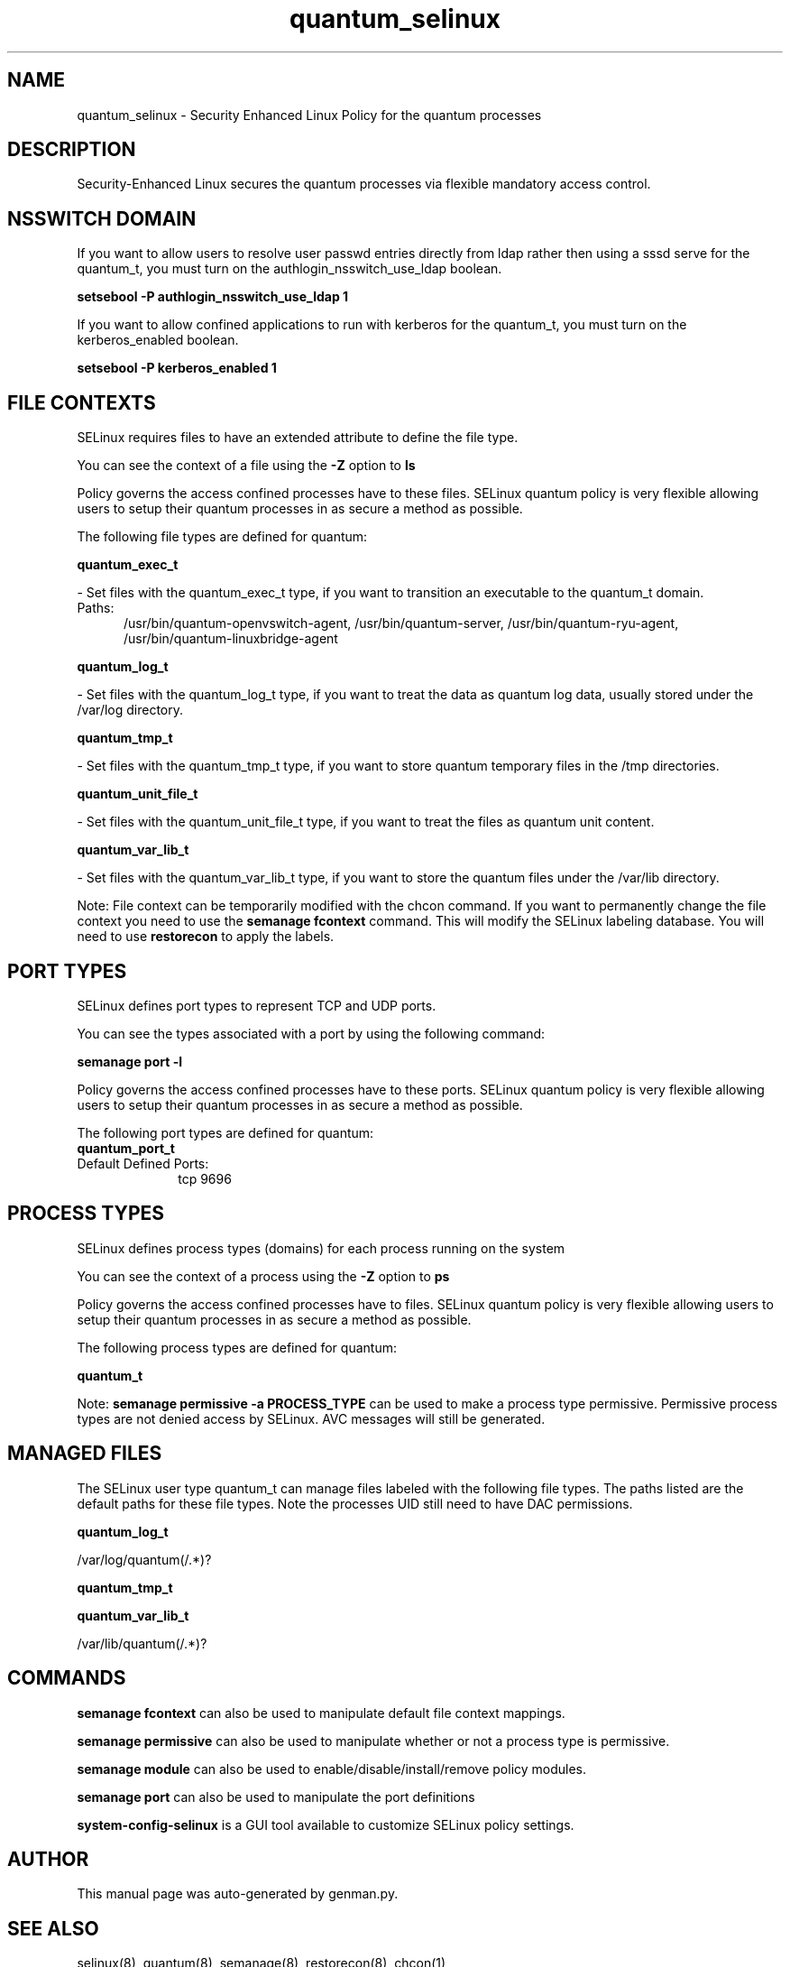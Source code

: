 .TH  "quantum_selinux"  "8"  "quantum" "dwalsh@redhat.com" "quantum SELinux Policy documentation"
.SH "NAME"
quantum_selinux \- Security Enhanced Linux Policy for the quantum processes
.SH "DESCRIPTION"

Security-Enhanced Linux secures the quantum processes via flexible mandatory access
control.  

.SH NSSWITCH DOMAIN

.PP
If you want to allow users to resolve user passwd entries directly from ldap rather then using a sssd serve for the quantum_t, you must turn on the authlogin_nsswitch_use_ldap boolean.

.EX
.B setsebool -P authlogin_nsswitch_use_ldap 1
.EE

.PP
If you want to allow confined applications to run with kerberos for the quantum_t, you must turn on the kerberos_enabled boolean.

.EX
.B setsebool -P kerberos_enabled 1
.EE

.SH FILE CONTEXTS
SELinux requires files to have an extended attribute to define the file type. 
.PP
You can see the context of a file using the \fB\-Z\fP option to \fBls\bP
.PP
Policy governs the access confined processes have to these files. 
SELinux quantum policy is very flexible allowing users to setup their quantum processes in as secure a method as possible.
.PP 
The following file types are defined for quantum:


.EX
.PP
.B quantum_exec_t 
.EE

- Set files with the quantum_exec_t type, if you want to transition an executable to the quantum_t domain.

.br
.TP 5
Paths: 
/usr/bin/quantum-openvswitch-agent, /usr/bin/quantum-server, /usr/bin/quantum-ryu-agent, /usr/bin/quantum-linuxbridge-agent

.EX
.PP
.B quantum_log_t 
.EE

- Set files with the quantum_log_t type, if you want to treat the data as quantum log data, usually stored under the /var/log directory.


.EX
.PP
.B quantum_tmp_t 
.EE

- Set files with the quantum_tmp_t type, if you want to store quantum temporary files in the /tmp directories.


.EX
.PP
.B quantum_unit_file_t 
.EE

- Set files with the quantum_unit_file_t type, if you want to treat the files as quantum unit content.


.EX
.PP
.B quantum_var_lib_t 
.EE

- Set files with the quantum_var_lib_t type, if you want to store the quantum files under the /var/lib directory.


.PP
Note: File context can be temporarily modified with the chcon command.  If you want to permanently change the file context you need to use the 
.B semanage fcontext 
command.  This will modify the SELinux labeling database.  You will need to use
.B restorecon
to apply the labels.

.SH PORT TYPES
SELinux defines port types to represent TCP and UDP ports. 
.PP
You can see the types associated with a port by using the following command: 

.B semanage port -l

.PP
Policy governs the access confined processes have to these ports. 
SELinux quantum policy is very flexible allowing users to setup their quantum processes in as secure a method as possible.
.PP 
The following port types are defined for quantum:

.EX
.TP 5
.B quantum_port_t 
.TP 10
.EE


Default Defined Ports:
tcp 9696
.EE
.SH PROCESS TYPES
SELinux defines process types (domains) for each process running on the system
.PP
You can see the context of a process using the \fB\-Z\fP option to \fBps\bP
.PP
Policy governs the access confined processes have to files. 
SELinux quantum policy is very flexible allowing users to setup their quantum processes in as secure a method as possible.
.PP 
The following process types are defined for quantum:

.EX
.B quantum_t 
.EE
.PP
Note: 
.B semanage permissive -a PROCESS_TYPE 
can be used to make a process type permissive. Permissive process types are not denied access by SELinux. AVC messages will still be generated.

.SH "MANAGED FILES"

The SELinux user type quantum_t can manage files labeled with the following file types.  The paths listed are the default paths for these file types.  Note the processes UID still need to have DAC permissions.

.br
.B quantum_log_t

	/var/log/quantum(/.*)?
.br

.br
.B quantum_tmp_t


.br
.B quantum_var_lib_t

	/var/lib/quantum(/.*)?
.br

.SH "COMMANDS"
.B semanage fcontext
can also be used to manipulate default file context mappings.
.PP
.B semanage permissive
can also be used to manipulate whether or not a process type is permissive.
.PP
.B semanage module
can also be used to enable/disable/install/remove policy modules.

.B semanage port
can also be used to manipulate the port definitions

.PP
.B system-config-selinux 
is a GUI tool available to customize SELinux policy settings.

.SH AUTHOR	
This manual page was auto-generated by genman.py.

.SH "SEE ALSO"
selinux(8), quantum(8), semanage(8), restorecon(8), chcon(1)
